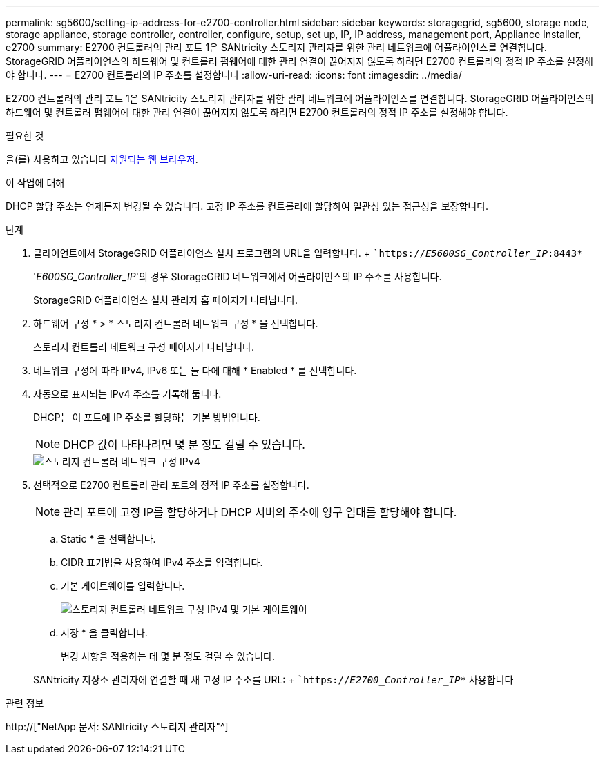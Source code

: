 ---
permalink: sg5600/setting-ip-address-for-e2700-controller.html 
sidebar: sidebar 
keywords: storagegrid, sg5600, storage node, storage appliance, storage controller, controller, configure, setup, set up, IP, IP address, management port, Appliance Installer, e2700 
summary: E2700 컨트롤러의 관리 포트 1은 SANtricity 스토리지 관리자를 위한 관리 네트워크에 어플라이언스를 연결합니다. StorageGRID 어플라이언스의 하드웨어 및 컨트롤러 펌웨어에 대한 관리 연결이 끊어지지 않도록 하려면 E2700 컨트롤러의 정적 IP 주소를 설정해야 합니다. 
---
= E2700 컨트롤러의 IP 주소를 설정합니다
:allow-uri-read: 
:icons: font
:imagesdir: ../media/


[role="lead"]
E2700 컨트롤러의 관리 포트 1은 SANtricity 스토리지 관리자를 위한 관리 네트워크에 어플라이언스를 연결합니다. StorageGRID 어플라이언스의 하드웨어 및 컨트롤러 펌웨어에 대한 관리 연결이 끊어지지 않도록 하려면 E2700 컨트롤러의 정적 IP 주소를 설정해야 합니다.

.필요한 것
을(를) 사용하고 있습니다 xref:../admin/web-browser-requirements.adoc[지원되는 웹 브라우저].

.이 작업에 대해
DHCP 할당 주소는 언제든지 변경될 수 있습니다. 고정 IP 주소를 컨트롤러에 할당하여 일관성 있는 접근성을 보장합니다.

.단계
. 클라이언트에서 StorageGRID 어플라이언스 설치 프로그램의 URL을 입력합니다. + ``https://_E5600SG_Controller_IP_:8443*`
+
'_E600SG_Controller_IP_'의 경우 StorageGRID 네트워크에서 어플라이언스의 IP 주소를 사용합니다.

+
StorageGRID 어플라이언스 설치 관리자 홈 페이지가 나타납니다.

. 하드웨어 구성 * > * 스토리지 컨트롤러 네트워크 구성 * 을 선택합니다.
+
스토리지 컨트롤러 네트워크 구성 페이지가 나타납니다.

. 네트워크 구성에 따라 IPv4, IPv6 또는 둘 다에 대해 * Enabled * 를 선택합니다.
. 자동으로 표시되는 IPv4 주소를 기록해 둡니다.
+
DHCP는 이 포트에 IP 주소를 할당하는 기본 방법입니다.

+

NOTE: DHCP 값이 나타나려면 몇 분 정도 걸릴 수 있습니다.

+
image::../media/storage_controller_network_config_ipv4.gif[스토리지 컨트롤러 네트워크 구성 IPv4]

. 선택적으로 E2700 컨트롤러 관리 포트의 정적 IP 주소를 설정합니다.
+

NOTE: 관리 포트에 고정 IP를 할당하거나 DHCP 서버의 주소에 영구 임대를 할당해야 합니다.

+
.. Static * 을 선택합니다.
.. CIDR 표기법을 사용하여 IPv4 주소를 입력합니다.
.. 기본 게이트웨이를 입력합니다.
+
image::../media/storage_controller_ipv4_and_def_gateway.gif[스토리지 컨트롤러 네트워크 구성 IPv4 및 기본 게이트웨이]

.. 저장 * 을 클릭합니다.
+
변경 사항을 적용하는 데 몇 분 정도 걸릴 수 있습니다.

+
SANtricity 저장소 관리자에 연결할 때 새 고정 IP 주소를 URL: + ``https://_E2700_Controller_IP_*` 사용합니다





.관련 정보
http://["NetApp 문서: SANtricity 스토리지 관리자"^]
